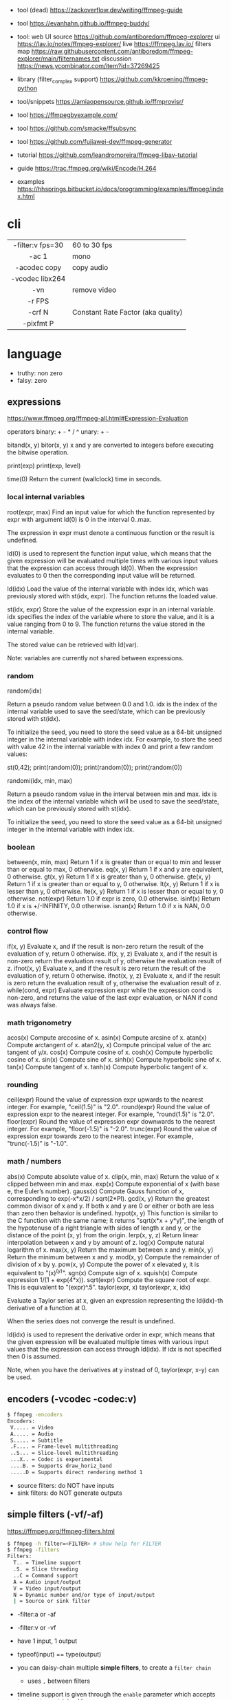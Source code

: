 - tool (dead) https://zackoverflow.dev/writing/ffmpeg-guide
- tool https://evanhahn.github.io/ffmpeg-buddy/
- tool: web UI
  source https://github.com/antiboredom/ffmpeg-explorer
  ui https://lav.io/notes/ffmpeg-explorer/
  live https://ffmpeg.lav.io/
  filters map https://raw.githubusercontent.com/antiboredom/ffmpeg-explorer/main/filternames.txt
  discussion https://news.ycombinator.com/item?id=37269425

- library (filter_complex support) https://github.com/kkroening/ffmpeg-python
- tool/snippets https://amiaopensource.github.io/ffmprovisr/
- tool https://ffmpegbyexample.com/
- tool https://github.com/smacke/ffsubsync
- tool https://github.com/fujiawei-dev/ffmpeg-generator

- tutorial https://github.com/leandromoreira/ffmpeg-libav-tutorial
- guide https://trac.ffmpeg.org/wiki/Encode/H.264
- examples https://hhsprings.bitbucket.io/docs/programming/examples/ffmpeg/index.html

* cli

|------------------+------------------------------------|
|       <c>        |                                    |
| -filter:v fps=30 | 60 to 30 fps                       |
|      -ac 1       | mono                               |
|   -acodec copy   | copy audio                         |
| -vcodec libx264  |                                    |
|       -vn        | remove video                       |
|      -r FPS      |                                    |
|      -crf N      | Constant Rate Factor (aka quality) |
|    -pixfmt P     |                                    |
|------------------+------------------------------------|

* language

- truthy: non zero
- falsy: zero

** expressions

https://www.ffmpeg.org/ffmpeg-all.html#Expression-Evaluation

operators
binary: + - * / ^
 unary: + -

bitand(x, y)
bitor(x, y) x and y are converted to integers before executing the bitwise operation.

print(exp)
print(exp, level)

time(0) Return the current (wallclock) time in seconds.

*** local internal variables

root(expr, max)
    Find an input value for which the function represented by expr with argument ld(0) is 0 in the interval 0..max.

    The expression in expr must denote a continuous function or the result is undefined.

    ld(0) is used to represent the function input value, which means that the given expression will be evaluated multiple times with various input values that the expression can access through ld(0). When the expression evaluates to 0 then the corresponding input value will be returned.

ld(idx)
    Load the value of the internal variable with index idx, which was previously stored with st(idx, expr).
    The function returns the loaded value.

st(idx, expr)
    Store the value of the expression expr in an internal variable.
    idx specifies the index of the variable where to store the value, and it is a value ranging from 0 to 9.
    The function returns the value stored in the internal variable.

    The stored value can be retrieved with ld(var).

    Note: variables are currently not shared between expressions.

*** random
random(idx)

    Return a pseudo random value between 0.0 and 1.0.
    idx is the index of the internal variable used to save the seed/state, which can be previously stored with st(idx).

    To initialize the seed, you need to store the seed value as a 64-bit unsigned integer in the internal variable with index idx.
    For example, to store the seed with value 42 in the internal variable with index 0 and print a few random values:

    st(0,42); print(random(0)); print(random(0)); print(random(0))

randomi(idx, min, max)

    Return a pseudo random value in the interval between min and max. idx is the index of the internal variable which will be used to save the seed/state, which can be previously stored with st(idx).

    To initialize the seed, you need to store the seed value as a 64-bit unsigned integer in the internal variable with index idx.
*** boolean
between(x, min, max) Return 1 if x is greater than or equal to min and lesser than or equal to max, 0 otherwise.
eq(x, y) Return 1 if x and y are equivalent, 0 otherwise.
gt(x, y) Return 1 if x is greater than y, 0 otherwise.
gte(x, y) Return 1 if x is greater than or equal to y, 0 otherwise.
lt(x, y) Return 1 if x is lesser than y, 0 otherwise.
lte(x, y) Return 1 if x is lesser than or equal to y, 0 otherwise.
not(expr) Return 1.0 if expr is zero, 0.0 otherwise.
isinf(x) Return 1.0 if x is +/-INFINITY, 0.0 otherwise.
isnan(x) Return 1.0 if x is NAN, 0.0 otherwise.
*** control flow
if(x, y) Evaluate x, and if the result is non-zero return the result of the evaluation of y, return 0 otherwise.
if(x, y, z) Evaluate x, and if the result is non-zero return the evaluation result of y, otherwise the evaluation result of z.
ifnot(x, y) Evaluate x, and if the result is zero return the result of the evaluation of y, return 0 otherwise.
ifnot(x, y, z) Evaluate x, and if the result is zero return the evaluation result of y, otherwise the evaluation result of z.
while(cond, expr) Evaluate expression expr while the expression cond is non-zero, and returns the value of the last expr evaluation, or NAN if cond was always false. 
*** math trigonometry
acos(x) Compute arccosine of x.
asin(x) Compute arcsine of x.
atan(x) Compute arctangent of x.
atan2(y, x) Compute principal value of the arc tangent of y/x.
cos(x) Compute cosine of x.
cosh(x) Compute hyperbolic cosine of x.
sin(x) Compute sine of x.
sinh(x) Compute hyperbolic sine of x.
tan(x) Compute tangent of x.
tanh(x) Compute hyperbolic tangent of x.
*** rounding
 ceil(expr) Round the value of expression expr upwards to the nearest integer. For example, "ceil(1.5)" is "2.0".
round(expr) Round the value of expression expr to the nearest integer. For example, "round(1.5)" is "2.0".
floor(expr) Round the value of expression expr downwards to the nearest integer. For example, "floor(-1.5)" is "-2.0".
trunc(expr) Round the value of expression expr towards zero to the nearest integer. For example, "trunc(-1.5)" is "-1.0".

*** math / numbers

abs(x)  Compute absolute value of x.
clip(x, min, max) Return the value of x clipped between min and max.
exp(x) Compute exponential of x (with base e, the Euler’s number).
gauss(x) Compute Gauss function of x, corresponding to exp(-x*x/2) / sqrt(2*PI).
gcd(x, y) Return the greatest common divisor of x and y. If both x and y are 0 or either or both are less than zero then behavior is undefined.
hypot(x, y) This function is similar to the C function with the same name; it returns "sqrt(x*x + y*y)", the length of the hypotenuse of a right triangle with sides of length x and y, or the distance of the point (x, y) from the origin.
lerp(x, y, z) Return linear interpolation between x and y by amount of z.
log(x) Compute natural logarithm of x.
max(x, y) Return the maximum between x and y.
min(x, y) Return the minimum between x and y.
mod(x, y) Compute the remainder of division of x by y.
pow(x, y) Compute the power of x elevated y, it is equivalent to "(x)^(y)".
sgn(x) Compute sign of x.
squish(x) Compute expression 1/(1 + exp(4*x)).
sqrt(expr) Compute the square root of expr. This is equivalent to "(expr)^.5".
taylor(expr, x)
taylor(expr, x, idx)

    Evaluate a Taylor series at x, given an expression representing the ld(idx)-th derivative of a function at 0.

    When the series does not converge the result is undefined.

    ld(idx) is used to represent the derivative order in expr, which means that the given expression will be evaluated multiple times with various input values that the expression can access through ld(idx). If idx is not specified then 0 is assumed.

    Note, when you have the derivatives at y instead of 0, taylor(expr, x-y) can be used.

** encoders (-vcodec -codec:v)

#+begin_src sh
  $ ffmpeg -encoders
  Encoders:
   V..... = Video
   A..... = Audio
   S..... = Subtitle
   .F.... = Frame-level multithreading
   ..S... = Slice-level multithreading
   ...X.. = Codec is experimental
   ....B. = Supports draw_horiz_band
   .....D = Supports direct rendering method 1
#+end_src

- source filters: do NOT have inputs
- sink filters: do NOT generate outputs

** simple filters (-vf/-af)

https://ffmpeg.org/ffmpeg-filters.html

#+begin_src sh
  $ ffmpeg -h filter=<FILTER> # show help for FILTER
  $ ffmpeg -filters
  Filters:
    T.. = Timeline support
    .S. = Slice threading
    ..C = Command support
    A = Audio input/output
    V = Video input/output
    N = Dynamic number and/or type of input/output
    | = Source or sink filter
#+end_src

- -filter:a or -af
- -filter:v or -vf

- have 1 input, 1 output
- typeof(input) == type(output)
- you can daisy-chain multiple *simple filters*, to create a ~filter chain~
  - uses ~,~ between filters
- timeline support is given through the ~enable~ parameter which accepts ~between(t,N,M)~ joined by ~+~
- variables https://www.ffmpeg.org/ffmpeg-filters.html#Options-1
  - iw,ih - input width and input height
  - t - point of time of the video, in seconds
- filtering doesn't allow stream copy

#+begin_src sh
  filter1=          # space optional
    opt1=arg1:
    opt2=arg2,
  filter2=
    opt1=arg1
  filter3=arg1:arg2 # shortform
#+end_src

** complex filtergraph (-filter_complex)

- can have multiple (or none) inputs and multiple outputs
  - of different types
- filtergraph
- each ~-i~ should be mapped into a "[N]" in the script
- between non-liner/complex filters use ~;~ as a delimiter
- can't use the same output stream label twice
  - use filters split/asplit if needed
- automatic labels: [in] and [out]
- you can directly output many videos by
  #+begin_src sh
    $ ffmpag .. -map '[foo]' output1.mp4 -map '[bar]' output2.mp4
  #+end_src

* snippets

- examples https://github.com/antiboredom/infinite-video-fall-2023/blob/main/02_basics/02-ffmpeg.md
- examples https://github.com/williamgilpin/howto/blob/597f49fe02d1692c01b09e9c16af732e8c6cfe19/howto_ffmpeg.md
- art filter effect #1 https://youtu.be/nobWeGycSe8?list=PLWuCzxqIpJs_68T4ABQGNPnOYpCJ1ln13&t=1244
- dropshadow https://stackoverflow.com/questions/70368647/how-to-use-ffmpeg-to-add-a-drop-shadow
- stream to twitch https://corvid.cafe/ffstream.html
- video stabilizer https://gist.github.com/maxogden/43219d6dcb9006042849

** from frames
- ffmpeg -i test-%09d.png foo.mp4
** to frames
- ffmpeg -i input.mp4 test-%09d.png
** to frames, one per second
- ffmpeg -i input.mp4 -r 1 test-%09d.png
** slice
- cut slices, naive -copy drops frames
  ffmpeg -ss 00:02:02 \
	-to 00:02:55 \
	-i "${IN}" \
	-y \
	-async 1 feels03.mp4
** slice
- get slice of video
  ffmpeg -ss 00:01:21 -to 00:01:24
** get duration (OLD)
- get duration in seconds
  ffmpeg -i file.flv 2>&1 | grep "Duration"| cut -d ' ' -f 4 | sed s/,// | sed 's@\..*@@g' | awk '{ split($1, A, ":"); split(A[3], B, "."); print 3600*A[1] + 60*A[2] + B[1] }'
  https://superuser.com/questions/650291/how-to-get-video-duration-in-seconds
** remove audio
- Remove all audio streams / tracks https://stackoverflow.com/questions/38161697/how-to-remove-one-track-from-video-file-using-ffmpeg
  ffmpeg -i input -map 0 -map -0:a -c copy output
** concat
- concat videos https://stackoverflow.com/questions/7333232/how-to-concatenate-two-mp4-files-using-ffmpeg
  ffmpeg -i opening.mkv -i episode.mkv -i ending.mkv
  -filter_complex "[0:v] [0:a] [1:v] [1:a] [2:v] [2:a] concat=n=3:v=1:a=1 [v] [a]"
  -map "[v]" -map "[a]" output.mkv
** join video/audio
- join video with audio
  ffmpeg -i video.mp4 -i audio.mp3 -c copy output.mp4
** join video/audio, missmatched
- https://stackoverflow.com/questions/5015771/merge-video-and-audio-with-ffmpeg-loop-the-video-while-audio-is-not-over
  - join short video - long audio
    $ ffmpeg  -stream_loop -1 -i input.mp4 -i input.mp3 -shortest -map 0:v:0 -map 1:a:0 -y out.mp4
  - join long audio - short video
    $ ffmpeg  -i input.mp4 -stream_loop -1 -i input.mp3 -shortest -map 0:v:0 -map 1:a:0 -y out.mp4
** to instagram

https://www.reddit.com/r/davinciresolve/comments/1bab2yp/instagram_uploads_are_always_terrible_any_ideas/

  - example
    - Profile: High
    - 720x720 (720x960????)
    - yuv420p
    - level: 31
    - fps: 30??
  - ffmpeg
    -i "final_export.mov"
    -vf "scale=-2:1920,format=yuv420p"
    -c:v libx264
    -profile:v main
    -level:v 4.0
    -pix_fmt yuv420p
    -movflags +faststart
    -r 30Q
    -c:a aac
    -b:a 192k "instagram_optimized_export.mp4"
** bouncing text

- video without input video https://stackoverflow.com/questions/11640458/how-can-i-generate-a-video-file-directly-from-an-ffmpeg-filter-with-no-actual-in
  - ffmpeg -f lavfi -i color=color=red -t 30 red.mp4

- video text moving
  #+begin_src sh
    ffmpeg -f lavfi -i color=c=black:s=1280x720:d=10:r=30 -vf "
    drawtext=text='Bounce!'
            :fontcolor=white
            :fontsize=40
            :x='(W-tw) * abs(sin(t*2))'
            :y='(H-th) * abs(cos(t*2))'
        " -y bouncing_text.mp4
  #+end_src

* articles

- https://drewdevault.com/2022/10/12/In-praise-of-ffmpeg.html
- convolution https://igor.technology/interesting-things-you-can-do-with-ffmpeg/
- https://img.ly/blog/ultimate-guide-to-ffmpeg/
- https://tratt.net/laurie/blog/2021/automatic_video_editing.html
- https://www.gariany.com/2020/08/ffmpeg-step-by-step-retro-video-filter/
- https://blog.pkh.me/p/21-high-quality-gif-with-ffmpeg.html
- https://www.canva.dev/blog/engineering/a-journey-through-colour-space-with-ffmpeg/
- https://xeiaso.net/blog/video-compression/
* videos
- PhreakNIC20: FFmpeg I didn't know it could do that! - poiupoiu https://www.youtube.com/watch?v=Dl2kUskbIo4
- FFMPEG Advanced Techniques
  - goes over many effects https://www.youtube.com/watch?v=M58rc7cxl_s
  - Filtergraphs & Timeline https://www.youtube.com/watch?v=hElDsyuAQDA
- course: Video Art with FFMPEG https://www.youtube.com/playlist?list=PLWuCzxqIpJs_68T4ABQGNPnOYpCJ1ln13
